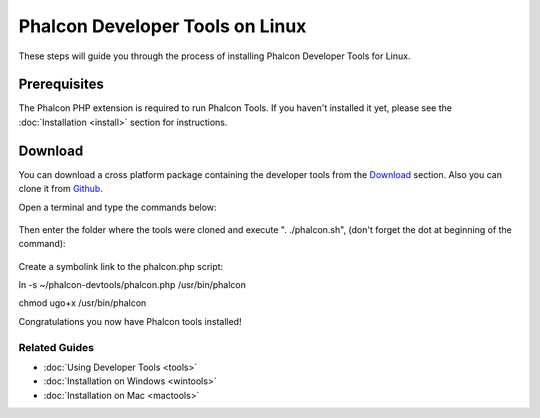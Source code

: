 Phalcon Developer Tools on Linux
================================
These steps will guide you through the process of installing Phalcon Developer Tools for Linux.

Prerequisites
-------------
The Phalcon PHP extension is required to run Phalcon Tools. If you haven't installed it yet, please see the :doc:`Installation <install>`
section for instructions.

Download
--------
You can download a cross platform package containing the developer tools from the Download_ section. Also you can clone it from Github_.

Open a terminal and type the commands below:

.. figure:: ../_static/img/linux-1.png
   :align: center

Then enter the folder where the tools were cloned and execute ". ./phalcon.sh", (don't forget the dot at beginning of the command):

.. figure:: ../_static/img/linux-2.png
   :align: center
   
Create a symbolink link to the phalcon.php script:

.. code-block:: bash
ln -s ~/phalcon-devtools/phalcon.php /usr/bin/phalcon

chmod ugo+x /usr/bin/phalcon   


Congratulations you now have Phalcon tools installed!

Related Guides
^^^^^^^^^^^^^^
* :doc:`Using Developer Tools <tools>`
* :doc:`Installation on Windows <wintools>`
* :doc:`Installation on Mac <mactools>`

.. _Download: http://phalconphp.com/download
.. _Github: https://github.com/phalcon/phalcon-devtools
